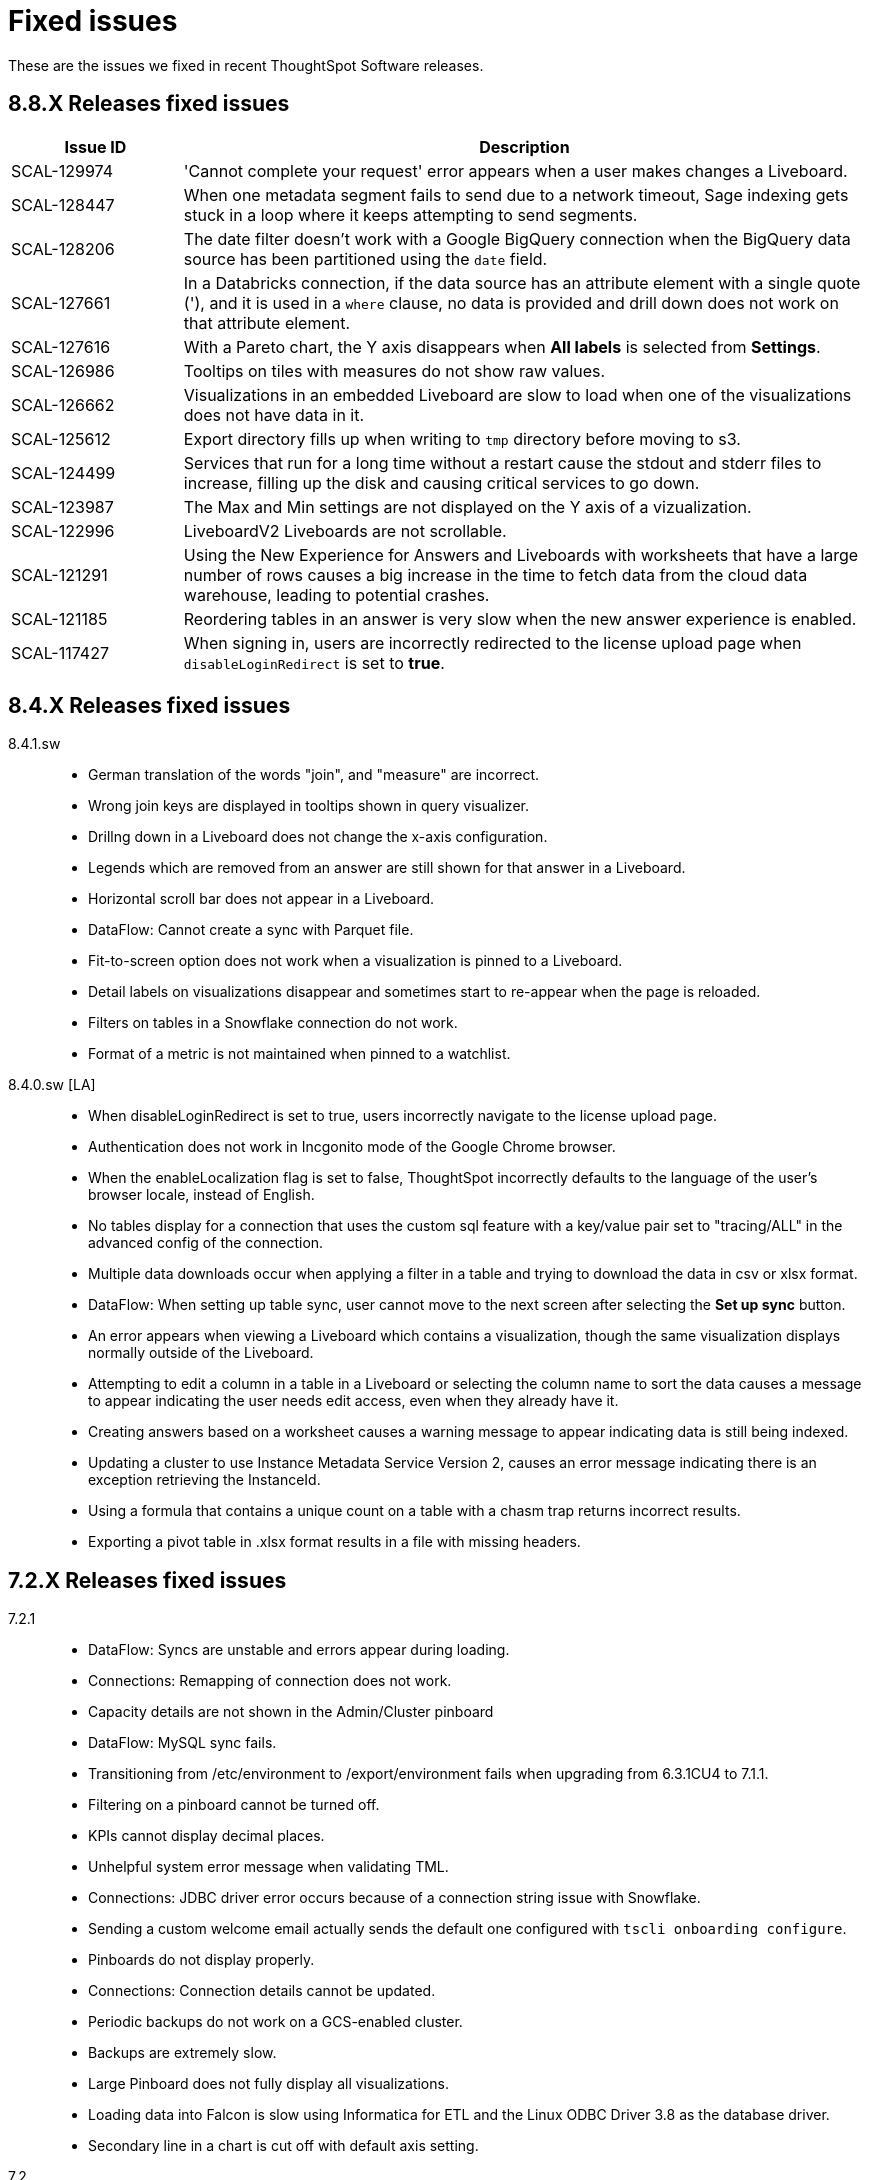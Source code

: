 = Fixed issues
:keywords: fixed issues
:last_updated: 11/22/2021
:experimental:
:linkattrs:
:description: These are the issues we fixed in recent ThoughtSpot releases.

These are the issues we fixed in recent ThoughtSpot Software releases.

[#releases-8-8-x]
== 8.8.X Releases fixed issues

[cols="20%,80%"]
|===
|Issue ID |Description

|SCAL-129974
|'Cannot complete your request' error appears when a user makes changes a Liveboard.

|SCAL-128447
|When one metadata segment fails to send due to a network timeout, Sage indexing gets stuck in a loop where it keeps attempting to send segments.

|SCAL-128206
|The date filter doesn't work with a Google BigQuery connection when the BigQuery data source has been partitioned using the `date` field.

|SCAL-127661
|In a Databricks connection, if the data source has an attribute element with a single quote ('), and it is used in a `where` clause, no data is provided and drill down does not work on that attribute element.

|SCAL-127616
|With a Pareto chart, the Y axis disappears when **All labels** is selected from **Settings**.

|SCAL-126986
|Tooltips on tiles with measures do not show raw values.

|SCAL-126662
|Visualizations in an embedded Liveboard are slow to load when one of the visualizations does not have data in it.

|SCAL-125612
|Export directory fills up when writing to `tmp` directory before moving to s3.

|SCAL-124499
|Services that run for a long time without a restart cause the stdout and stderr files to increase, filling up the disk and causing critical services to go down.

|SCAL-123987
|The Max and Min settings are not displayed on the Y axis of a vizualization.

|SCAL-122996
|LiveboardV2 Liveboards are not scrollable.

|SCAL-121291
|Using the New Experience for Answers and Liveboards with worksheets that have a large number of rows causes a big increase in the time to fetch data from the cloud data warehouse, leading to potential crashes.

|SCAL-121185
|Reordering tables in an answer is very slow when the new answer experience is enabled.

|SCAL-117427
|When signing in, users are incorrectly redirected to the license upload page when `disableLoginRedirect` is set to **true**.

|===

[#releases-8-4-x]
== 8.4.X Releases fixed issues
[tabset]
====
8.4.1.sw::
+
--
* German translation of the words "join", and "measure" are incorrect.
* Wrong join keys are displayed in tooltips shown in query visualizer.
* Drillng down in a Liveboard does not change the x-axis configuration.
* Legends which are removed from an answer are still shown for that answer in a Liveboard.
* Horizontal scroll bar does not appear in a Liveboard.
* DataFlow: Cannot create a sync with Parquet file.
* Fit-to-screen option does not work when a visualization is pinned to a Liveboard.
* Detail labels on visualizations disappear and sometimes start to re-appear when the page is reloaded.
* Filters on tables in a Snowflake connection do not work.
* Format of a metric is not maintained when pinned to a watchlist.
--
8.4.0.sw [LA]::
+
--
* When disableLoginRedirect is set to true, users incorrectly navigate to the license upload page.
* Authentication does not work in Incgonito mode of the Google Chrome browser.
* When the enableLocalization flag is set to false, ThoughtSpot incorrectly defaults to the language of the user's browser locale, instead of English.
* No tables display for a connection that uses the custom sql feature with a key/value pair set to "tracing/ALL" in the advanced config of the connection.
* Multiple data downloads occur when applying a filter in a table and trying to download the data in csv or xlsx format.
* DataFlow: When setting up table sync, user cannot move to the next screen after selecting the *Set up sync* button.
* An error appears when viewing a Liveboard which contains a visualization, though the same visualization displays normally outside of the Liveboard.
* Attempting to edit a column in a table in a Liveboard or selecting the column name to sort the data causes a message to appear indicating the user needs edit access, even when they already have it.
* Creating answers based on a worksheet causes a warning message to appear indicating data is still being indexed.
* Updating a cluster to use Instance Metadata Service Version 2, causes an error message indicating there is an exception retrieving the InstanceId.
* Using a formula that contains a unique count on a table with a chasm trap returns incorrect results.
* Exporting a pivot table in .xlsx format results in a file with missing headers.
--
====

[#releases-7-2-x]
== 7.2.X Releases fixed issues
[tabset]
====

7.2.1::
+
--
* DataFlow: Syncs are unstable and errors appear during loading.
* Connections: Remapping of connection does not work.
* Capacity details are not shown in the Admin/Cluster pinboard
* DataFlow: MySQL sync fails.
* Transitioning from /etc/environment to /export/environment fails when upgrading from 6.3.1CU4 to 7.1.1.
* Filtering on a pinboard cannot be turned off.
* KPIs cannot display decimal places.
* Unhelpful system error message when validating TML.
* Connections: JDBC driver error occurs because of a connection string issue with Snowflake.
* Sending a custom welcome email actually sends the default one configured with `tscli onboarding configure`.
* Pinboards do not display properly.
* Connections: Connection details cannot be updated.
* Periodic backups do not work on a GCS-enabled cluster.
* Backups are extremely slow.
* Large Pinboard does not fully display all visualizations.
* Loading data into Falcon is slow using Informatica for ETL and the Linux ODBC Driver 3.8 as the database driver.
* Secondary line in a chart is cut off with default axis setting.
--
7.2::
+
--
* DataFlow: Saving a new sync returns an "insufficient privileges" error if the target DB is not DataFlow_DB.
* Embed SDK: If you add an event listener on the DialogClose event, the DialogClose event is not triggered.
* DataFlow: While checking status of load, a "connection refused" error appears.
* DataFlow: Syncs fail and cannot be aborted.
* Runtime filter is dropped when user accesses ThoughtSpot through SSO.
* DataFlow: Mail server cannot be configured when the domain of the SMTP relayhost and email ID are different.
* Embed SDK: When clicking "go to pinboard" in a pinboard created from a search/answer via Pin / Create pinboard, it opens the entire ThoughtSpot app within the search embed.
* Embed SDK: Share button does not appear in a pinboard after embedding.
* DataFlow: Some tables are stuck while syncing.
* Some Oracle ADW tables cannot be queried.
* DataFlow syncs must be manually paused when upgrading ThoughtSpot.
* Longer queries abort automatically at 5 minutes.
* Users who do not have any SpotIQ privileges are able to run SpotIQ analyses from pinboard answers.
* DataFlow: An edited sync cannot be saved and DataFlow attempts to drop PK constraint.
* Show underlying data fails over chasm trap.
* TS Everywhere: Disabling TML actions doesn't disable buttons on the main page.
* Backup through tscli fails because space is not found in /tmp directory.
* When downloading an answer in Excel, CSV, or PDF, the date range changes.
* List of pinboards is very slow to display.
* ThoughtSpot Everywhere: Login fails intermittently.
* Axis values exceeding 20,000 are partially visualized in a bar chart.
* Scheduled pinboard invalid when using an OAuth connection.
* ThoughtSpot Everywhere: `disableMobileDeeplink` flag does not work on the login page.
* CSV upload on Free Trial takes a long time to index.
* ThoughtSpot installation erases AWS EC2 profile credentials.
* When a user requests access to a pinboard, the email is not sent to the administrator.
* Connections: Custom calendar does not support a datatime columns join.
* Cursor placement incorrect when clicking in Search using the Google Chrome 92 browser.
* `tscli configure onboarding` command doesn't change email text.
* Unable to change colors in a pie chart.
* Pivot table chart combines aggregated and unaggregated sub-expressions.
* Connections: Formula created at the answer level affects all other metric fields.
* Pinboard sharing option does not work.
* Snowflake query shows GUID for custom calendar in the join statement.
* Join between INT32 and INT64 columns is not allowed.
* Headline chart shows incorrect value.
* Connections: filters on column !=0 return results that appear to be 0, but are actually meant to be NULL.
* SQL query difference between Falcon and Snowflake connection.
* Using `VS` in conjunction with `UNIQUE COUNT` shows negative values for null when querying a Snowflake connection.
--
====

[#releases-7-1-x]
== 7.1.X Releases fixed issues
[tabset]
====

7.1.1::
+
--
* SpotIQ generates searches that fail because `top` contains a number in the tens of thousands (example: `top 15965`).
--
7.1::
+
--
* Worksheet TML validation does not work.
* Search indexing runs and fails every 30 minutes with Connections.
* A formula created in an answer affects all other metric fields.
* Snowflake queries show the GUID for custom calendar in the join statement.
* Unable to add empty `DATE` and `MEASURE` filter as pinboard filter.
* Join between `INT32` and `INT64` columns are not allowed.
* Visualizations do not appear when a chart/table download call fails.
* The order of columns in a pinboard visualization changes after migration.
* Download as CSV, XLS, and PDF do not work when an action is hidden.
* A function having both `unique count aggregate` and `non unique count aggregate` is not supported.
* Answer V2 drill down option does not work with measures on a normal search.
* Cannot remove or edit filters in the "Explore" view.
* Importing TML enables column summaries on destination.
* PDFs exported from a pinboard don't get fully rendered, and display: "The visualization data could not be retrieved".
* Filters configured on specific Pinboards stop working after they are changed to work on all pinboards.
* Answer V2 displays measure names with the prefix "total".
* Cannot apply date filter values using the filter UI in non-English locales.
* Exclude filter in a pinboard cannot not be cleared.
* Large pinboards fail to fully load.
* Calculated dimensions in a worksheet are not indexed.
* Indexing is not triggered after a connection is edited.
* Importing a table in a Redshift connection causes an error.
* Some insights in "Did You Know" can't always be explored.
* Password cannot be updated for a Snowflake connection.
* Quarterly keyword does not work as expected with Connections.
* SpotIQ does not work with a Snowflake connection that uses OAuth authentication.
* AppleConnect does not work with a Snowflake connection that uses OAuth authentication.
* Incorrect formatting of date/time/decimal for Suomi language (Finland).
* Some joins aren't visible on a worksheet though they are visible at the table level.
* Pinboard schedule CSV email does not work for Japanese.
* Dataflow data loads fail for large files.
* Pivot table summaries are incorrect, totaling the sum of underlying data instead of queried data when using top/bottom keywords.
* Parquet file error during DataFlow sync.
* When using Redshift with Dataflow, time loses AM/PM during extraction.
* When using SAE with Dataflow, all columns from a CSV are not shown.
* Scheduled pinboards with row level security enabled send incorrect PDF attachments to some users.
* Users see onboarding page every time they sign in.
* Queries give incorrect results because a measure is grouped by and not summed.
* When using SAE with Dataflow, FTP connections do not accept wildcards.
* Excluding `group` in `group_aggregate` in a worksheet does not work.
* Map visualizations do not zoom in to the data when using latitude and longitude.
--
====

[#releases-7-0-x]
== 7.0.X Releases fixed issues
[tabset]
====

7.0.1::
+
--
* Authentication is blocked after installing a patch.
* Color picker is disabled after running a query, opening the chart configurator, and clicking a measure.
* Measure-only optimization does not work in a fan trap query.
* Querying using the TQL service APIs incorrectly generates results in scientific format.
* Quarterly keyword does not work correctly in connections.
* OAuth with Snowflake in connections does not work with AppleConnect.
* Visualizations occasionally do not load after upgrade to 6.3.1.CU1
* Some joins aren't visible in a worksheet, even though they are visible at the table level.
* The list in the Manage experts window extends below the **Done** button, so that new users cannot be added.
* Pivot table summaries are incorrect, totaling the sum of underlying data instead of queried data when using top/bottom keywords.
* PDFs downloaded from a pinboard do not display all items shown in the UI.
* Formulas that contain an aggregate median function do not work properly when an additional measure is used.
* The color of the legend or column in a chart cannot be changed.
* Maps downloaded using the Microsoft Edge browser display a white image.
* Tables in a connection are not indexed.
* Excluding a group in a group_aggregate formula of a worksheet does not work.
* Saving or editing a formula on certain worksheets does not work.
--
7.0::
+
--
* Users with the *Cannot create or update Pinboards* permission can create pinboards and pin answers to pinboards, but this permission shouldn't allow them to.
* Scheduled pinboards with row-level security enabled, send incorrect PDF attachments to some users.
* Users who have completed the onboarding process, see the onboarding page every time they sign in to ThoughtSpot.
* Queries show a measure as being *grouped by*, rather than *summed*, which causes incorrect results.
* Connections generate incorrect joins in RedShift SQL.
* Editing any filter generates an error.
* German letters ä, ö, and ü are not supported in usernames.
* A missing sysctl parameter causes pinboard exports to not work.
* Saving an edited formula in worksheet does not work.
* Date sorting doesn't work after pinboard filters are added.
* A manually started SpotIQ Analysis runs for a long time, and eventually stops after about 20 minutes with no insights found.
* Cluster upgrades run for 2 hours before eventually failing, after printing out the same migration statement twice.
* DataFlow pre and post sync TQL fails with *add_days* function.
* DataFlow sync does not sync a table.
* An error occurs during DataFlow sync after adding a table.
* Zooming in on a map visualization is not possible when using latitude and longitude.
* A formula that uses *to_string* on a round fails.
--
====

[#releases-6-3-x]
== 6.3.X Releases fixed issues
[tabset]
====
6.3.1 CU4::
+
--
* Share button does not work in certain circumstances.
* Charts and pinboards cannot be downloaded as a PDF when URL encoding is enabled.
* Clicking in the search bar does not place the cursor at the expected location when using the Google Chrome 92 browser.
* Configuring filters on a pinboard causes it to stop working.
* Geo maps do not render properly in a pinboard.
* Japanese pinboard title in schedule emails displays incorrectly.
* Scheduling a pinboard using the CSV option does not work.
* Sharing certain pinboards does not work.
* Certain pinboard visualizations do not display after a filter is applied.
* Pivot tables do not display.
* A calculated dimension in a worksheet is not indexed.
* `unique_count_if(group_sum())` is not allowed in formula parser v2.
* Null is not allowed in a complex `if-elif-else` condition in formula parser v2.
* Offline Python package download fails for ruamel package for Python 2.7.
* A worksheet cannot be edited.
* Exporting a table in xlsx format causes the date format to change from dd/mm/yyyy to mm/dd/yyyyy.
* Versus columns added for UNKNOWN diff analysis cannot be found.
* Pinboards cannot be copied.
* Editing answers on a particular pinboard causes an internal Falcon error.
* Changing a date filter in explore mode does not work.
* Captions in charts do not work.
--
6.3.1 CU1::
+
--
* Additional scrollbars appear on the ThoughtSpot Developer portal home page.
* R output is not viewable in a pinboard.
* When using latitude and longitude, map visualizations do not zoom in to the data.
* Pinboard visualizations do not retrieve data.
* When clicking SpotIQ in the top navigation bar, users are redirected to the ThoughtSpot home page.
* Query shows incorrect results because a measure is grouped by, but not summed.
* “No FileSystem for scheme: hdfs” error appears when user attempts to restore a DataFlow backup.
* Free trial user does not receive an email with an activation link after signing up or resetting their password.
* API response times are slower than normal.
* After upgrade, a postgres error appears.
* Users assigned the “Cannot create or update Pinboards” group permission can create pinboards or pin answers to pinboards.
* The postgres upgrade temporary directory is not configurable.
* Pinboard translation is slow, causing performance issues.
--
6.3.1::
+
--
* Text in a table incorrectly converts to a link, causing broken links in data.
* Applying a Pinboard filter to or double-clicking the legend of a stacked column visualization causes it to fill the entire vertical length of the chart.
* Installing Python packages removes /usr/bin/pip3, causing the pip3 package installation to fail.
* Upgrade fails when NAS mount does not have an absolute path.
* When opening a chart in Answer Explorer and adding some values, the chart converts to a table and downloads don’t work.
* Attempting to enable SSSD by running: tscli enable sssd --user USER --domain DOMAIN causes an error.
* Using a calculated field with the Rank() function causes an error.
* Uploading a data column name adds an invisible character to the column name, which causes search to not work.
* Though all the schemas and tables are visible, data retrieval with a SAP Hana connection fails.
* A specific Pinboard filter blocks an entire Pinboard from loading.
* When creating a DataFlow TeraData connection, the preview screen is very slow.
* Simba Server receives 500 errors during data loads, causing sporadic load failures.
* Editing a filter causes an error.
* When creating a RedShift connection, incorrect joins are generated in the RedShift SQL.
* Cluster upgrades fail due to a gap in the edit log for HDFS, causing it to get stuck in standby mode.
* Conditional formatting prohibits the use of hex color #000000 from being used to color a table cell.
--
6.3.0::
+
--
* Pivot table aggregation type cannot be changed.
* Exporting data to CSV does not conform to a custom date format.
* Adding a filter to a Pinboard does not work with visualizations from different sources.
* When a user runs a search on a table, if the result set is greater than 1000 rows, the Show column summary sums up 1000 rows only, while the headline summaries show the total for all rows.
* `substr` function using non-English text garbles the result.
* *Make a Copy*  option in Pinboard menu is greyed out for a user with view-only access.
* Logging in through SSO with SAML fails periodically.
* SSO session timeouts do not work.
* Pinboards are read-only when the owner shares them with another user with edit rights.
* Worksheets cannot be saved if they contain a formula and a filter.
* As a result of strict CLS, users can access tables that they shouldn't be able to access when selecting a source in a worksheet.
* Growth formula does not work when using a custom calendar.
* ThoughtSpot main navigation bar displays even when `primaryNavHidden=true`.
* Attribute views, analytic views, and calculation views are not accessible through SAP HANA connections.
* "[.code]``[object Object]``" displays in the description field after editing a view.
* Search suggestions don't display column values.
* The select data source option is not available for Search.
* R package not set up on cluster.
* Style customization menu is not available.
* Replay Search feature shows as available, despite not being supported in embedded ThoughtSpot.
* Query from user set `bypass RLS` shows joins to RLS tables.
* Pivot table disappears when scheduled, but is visible when downloaded.
* Email does not work in DataFlow, even when SMTP is configured.
* DataFlow does conform to the cluster timezone.
* A worksheet with a formula configured as Geo does not import into a cluster.
* Using DataFlow to update a flow with a new column fails if the column includes a space.
* A JAR file mismatch causes an error when using DataFlow for MySQL.
* Data labels do not display on the % line in a Pareto chart.
* Adding table sync in DataFlow causes a "Failed to load column" error.
* Table number formatting is lost when saving an Answer.
* Custom calendar date starts with February instead of January in a line chart.
* Incorrect statistics display in the log and dashboard when using DataFlow for MySQL.
* A cluster cannot be stopped if nodes are down.
* Names cannot be updated in a pivot table.
* Sankey chart shows incorrect values.
* Users who don't have edit permissions on a table visualization in a Pinboard do not have the option to remove a column.
* Sankey charts do not load.
* Preview of tables in DataFlow for Teradata does not work.
* SpotIQ doesn't display "analyses" after an analysis is run.
* A scheduled Pinboard does not send email when there is a Japanese character in the Pinboard.
* Users cannot drill down on pivot tables to look at the underlying table.
* Complex Pinboards cannot be copied for editing.
* Showing underlying data on a chasm trap search gives repeated or incorrect values.
* Scheduled materialized views don't update.
* Date formats of downloaded CSV, PDF, and XLSX files do not conform to the locale.
* Users can't sign in after `tscli storage gc` command completes.
* Scriptability does not export worksheets that have a filter.
* Pivot table heatmap function uses the decimal value of the percentage calculation instead of the actual percentage.
* Summing on group aggregate formula in a worksheet fails.
* Data tab missing information after making a copy of "TS Stats: Table Status" Pinboard.
* `to_string` does not work on custom calendar attributes.
* "million" and "billion" are not translated to Japanese in an Answer.
* Changes to column names in the data format of a Pinboard do not persist.
* Using a global filter on one value in a Pinboard filters on all values.
* Converting a '/' (front slash) to 'safe_divide' in a complex formula causes an error.
* Geo Map downloads two different charts for the same query.
* User is unable to list and delete worksheet dependencies.
* Attempting to share a worksheet with another user causes a "Loading Failed" error when trying to add the user.
--
====

== 6.2.X Releases fixed issues
[tabset]
====
6.2.1::
+
--
* Replay Search incorrectly shows as available when ThoughtSpot deployed in Embedded mode.
* Style customization page is not available.
* Clicking the Follow button enables the navigation bar when ThoughtSpot is deployed in Embedded mode.
* Scrolling a tabular Answer causes an error.
* Growth formula doesn't work when using a custom calendar.
* Geo Map intermittently displays two different charts for the same query.
* Copy to clipboard doesn't work in the Administration console.
* Choosing a fact table when creating a join causes inconsistent sub-queries.
--
6.2.0::
+
--
* Row-level security does not reflect search tokens and Explore suggestions.
* Old version of the ThoughtSpot Web UI appears for some users, after cluster upgrade.
* Global filter on Pinboard in the ThoughtSpot Web UI doesn't work.
* Users can still access menu:Data[Tables] page, even though the Data tab is hidden from ThoughtSpot Web UI.
* The time required to execute the TQL delete command increases exponentially, until it no longer works.
* PDF export from a Pinboard in the ThoughtSpot Web UI doesn't work.
* The sender's email in notifications uses the default `no-reply@customer.thoughtspot.com` instead of the `from-email` configured through `tscli smtp`, or the email of the user who shares the Pinboard.
* Regional German names for states in Geo Maps are not allowed.
* In Version 80 of Google Chrome browser, ThoughtSpot Web UI displays the date shifted by one day.
* ThoughtSpot Web app did not work with Version 80 of Google Chrome browser;
cookies for pages in a ThoughtSpot cluster do not have the new SameSite attribute.
* ThoughtSpot Web App did not work on newer versions of Microsoft Edge browser, after 5.3.
* Pinboards with 25 or more visualizations do not work properly.
--
====

[#releases-6-1-x]
== 6.1.X Releases fixed issues
[tabset]
====
6.1.1::
+
--
* Queries time out when loading a fact table with as many as 4 billion rows.
* SpotIQ gets stuck in a loop and is unresponsive.
* When multiple filters are used in a worksheet, the searches fail for only specific columns in a table.
* Microsoft Internet Explorer 11 doesn't work with ThoughtSpot embedded in an iframe, displaying an 'access denied' JavaScript error message.
* The time required to use TQL to delete data from fact tables increases until the delete is not successful.
* After upgrade to 6.1, ad sync scripts fail to run.
* Inconsistent naming of disks causes mounting to fail.
* The Admin Console fails to load in a cluster, where it loaded before.
* An older version of the ThoughtSpot user interface appears, even though cluster is running newer version.
* Upgrading a cluster from 5.x release to 6.x release is unsuccessful.
* Sender's email displayed in notifications does not use the from-email configured in `tscli smtp`.
* A large number of scheduled Pinboards slows down the Falcon database.
* After upgrade to 5.3.2.CU1, all Pinboards using a specific variable (adp) do not work.
* An administrator is unable to save a worksheet on the first try.
--
6.1.0::
+
--
* When using the `tscli fileserver upload` command to upload a file that is larger than the maximum supported file size, an error message with an incorrect maximum file size appears.
* The tscli event list displays messages for creation, modification, and deletion that are not user friendly.
* Sorting or filtering a column in a chart does not work.
* The column order in the PDF of a visualization is different than the order in shown in ThoughtSpot.
* Removing a key from a table is not possible because multiple joins for an old column cannot be detected.
* Intermittent slow search response time.
* Entering a search generates results from columns outside the selected data source.
* An incorrect result is displayed when a filter is created on the Group_Max aggregation function.
* Backup policy names are not validated to ensure they won't cause backups to fail.
* The headline table aggregate summary is not available when group aggregate functions are used
* Removing a column from a search increases the number of rows shown.
* Multiple variables cannot be added to a single map visualization.
* Drilling down on a visualization causes the date format to change.
* Double-clicking on the legend of a stacked column chart does not show hidden values.
* Data load fails due to a primary key having multiple rows.
* Filtering on a Pinboard card causes a NullPointerException error.
* A formula with Group_Max function doesn't work with Growth key word.
* The confirmation message for deleting a restored cluster indicates the wrong cluster name.
* Modifying a date filter of a Pinboard from a set date range to none, causes the filter to disappear.
* R visualization downloads fail when exporting to PDF.
* A Pinboard with filters cannot be saved.
* Using a weekly date aggregation with a custom calendar, causes the days to be split at the end of the month if the month ends in the middle of the week.
* Worksheet filters provide different answers than search filters.
* Drilling down on a date in a custom calendar displays an incorrect epoch.
* Menu items, including Share, Copy a Link, and Send Feedback, cannot be disabled when ThoughtSpot is embedded.
* ThoughtSpot instances hosted in GCP have a 127.0.0.1 address for eth0.
* Keywords do not provide correct results when using a custom calendar.
* A worksheet cannot be saved after changing a join type.
* Top and Bottom keywords do not work on a measure with the `unique_count_if` formula applied.
* Non-admin users are unable to search for a newly added column in the worksheet.
* Colors of slices in pie chart change when you filter on the pie chart.
* Total labels in a Stacked Bar chart do not account for negative amounts.
* When adding a connection, not all tables in the external database are displayed.
* ThoughtSpot TQL does not list tables that don't exist in the default Falcon schema.
* The date format in a PDF is not correct for the user's locale.
* Various display issues with Admin Console
* Periodic backups fail after upgrade.
* Geo maps allow regional German names for states.
* In ThoughtSpot clusters hosted in Azure, Log rotate does not rotate `large_files`.
--
====

== 6.0.X Releases fixed issues
[tabset]
====
6.0.5::
+
--
* When *Copy link* has been disabled, it still appears in the More menu image:icon-more-10px.png[more options menu icon] of Pinboards.
* The management console is not accessible.
* A Pinboard with an advanced formula can be viewed by an administrator, but not by a regular user they share it wit
* A cluster that is using a customer logo, still shows the ThoughtSpot logo on downloaded PDFs.
* Filter values overlap and are unreadable in the filter picker.
* Attempting to sign in using SSO causes a 500 Internal Server Error.
* Clusters with many scheduled Pinboards cause the Falcon database to be slower than normal
* Dates in PDFs are only displayed in the United States date format.
* The Google Chrome 80 browser is not supported, because cookies for pages in a ThoughtSpot cluster do not have the SameSite attribute, which is required for that browser.
* The *group aggregate* function does not work after upgrade to release 5.3.1.
* A user who edits a worksheet is not able to save their changes.
--
6.0.4::
+
--
* Under certain conditions, worksheet filters provide different answers than search filters.
* Total amounts in a stacked bar chart do not account for negative amounts.
* Management console displays incorrect information about SSL status.
* Management console displays incorrect information about SMTP status
* Upgrading from release 5.2.3 to 6.0.3 causes HDFS to go into safe mode and cause missing data volumes.
--
6.0.3::
+
--
* Dates shown in the ThoughtSpot UI may be offset by one day in version 80 or later of the Google Chrome browser.
Actual search results are not affected by this issue.
--
6.0.2::
+
--
* Updating a formula causes a blank screen and corrupts a worksheet when it is saved.
* Upgrade to release 6.0.1 changes charts with a y-axis at 100% to a regular stacked column chart.
* After upgrade to release 5.3.2, users cannot sign in using SSO.
* Disk alerts occur when drives are functioning normally.
--
6.0.1::
+
--
* Search autocomplete occasionally displays an error when using a bulk filter.
* In a custom calendar, sales results for individual years are correct, but are not correct when comparing those same years using `versus`(example: `2019 vs 2018` `net sales`).
* Upgrades to a ThoughtSpot AWS deployment can cause hosts to lose their configured hostnames.
* A yellow bar sometimes appears during search, causing search not to work.
* Optimization does not occur in pinned measure formulas with complex aggregation, resulting in more queries than necessary.
* After upgrade to release 5.3.x., previously enabled delayed search for a cluster is disabled.
* The dot in a hover tooltip for a chart, indicating which item the tooltip applies to, does not appear.
* Common keywords, like `this year`, `date daily`,`last quarter`, and `week of year` do not reflect the settings of a custom calendar.
* The title page of an exported PDF does not display the full date
* The `date` filter of an answer does not work properly when pinned to a Pinboard, even after applying the Pinboard `date` filter
* Scroll and edit options are missing for charts in presentation mode when using the Microsoft Internet Explorer browser.
--
6.0.0::
+
--
* The `tscli cluster download-release` command sometimes did not work correctly.
* The date dimension attribute was removed from the query for all date aggregations, except for DETAILED.
--
====

